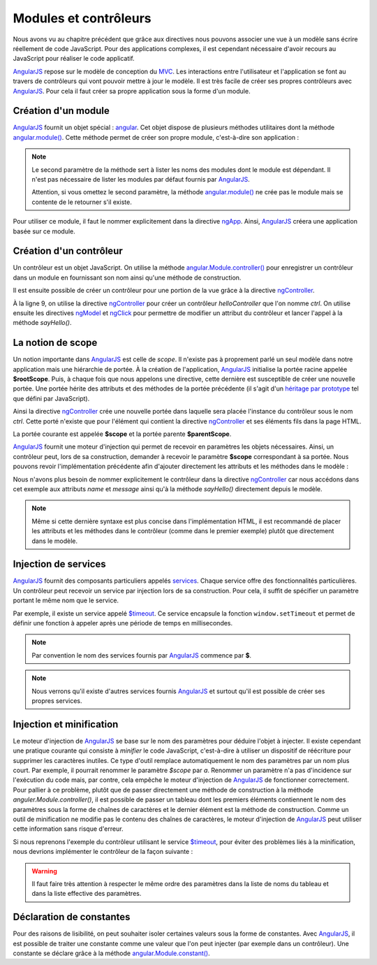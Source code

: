 .. highlight:: html

Modules et contrôleurs
######################

Nous avons vu au chapitre précédent que grâce aux directives nous pouvons associer
une vue à un modèle sans écrire réellement de code JavaScript. Pour des applications
complexes, il est cependant nécessaire d'avoir recours au JavaScript pour réaliser
le code applicatif.

|ajs| repose sur le modèle de conception du MVC_. Les interactions entre
l'utilisateur et l'application se font au travers de contrôleurs qui vont pouvoir
mettre à jour le modèle. Il est très facile de créer ses propres contrôleurs
avec |ajs|. Pour cela il faut créer sa propre application sous la forme d'un module.

Création d'un module
********************

|ajs| fournit un objet spécial : angular_. Cet objet dispose de plusieurs méthodes
utilitaires dont la méthode `angular.module()`_. Cette méthode permet de créer
son propre module, c'est-à-dire son application :

.. code-block:: javascript
    :caption: Fichier app/app.js
    
    var app = angular.module("myapp", []);

.. note::
    
    Le second paramètre de la méthode sert à lister les noms des modules dont
    le module est dépendant. Il n'est pas nécessaire de lister les modules par 
    défaut fournis par |ajs|.
    
    Attention, si vous omettez le second paramètre, la méthode `angular.module()`_
    ne crée pas le module mais se contente de le retourner s'il existe.

Pour utiliser ce module, il faut le nommer explicitement dans la directive
ngApp_. Ainsi, |ajs| créera une application basée sur ce module.

.. code-block:: html
    :caption: Fichier HTML de l'application
    
    <!doctype html>
    <html>
    <head>
        <meta charset="utf-8">
        <script src="https://ajax.googleapis.com/ajax/libs/angularjs/1.6.9/angular.min.js"></script>
        <script src="app/app.js"></script>
    </head>
    <body ng-app="myapp">
    </body>
    </html>


Création d'un contrôleur
************************

Un contrôleur est un objet JavaScript. On utilise la méthode `angular.Module.controller()`_
pour enregistrer un contrôleur dans un module en fournissant son nom ainsi 
qu'une méthode de construction.

.. code-block:: javascript
    :caption: Fichier app/app.js avec un contrôleur

    var app = angular.module("myapp", []);

    app.controller("helloController", function() {
        this.message = "";
        this.name = "the world";

        this.sayHello = function() {
            this.message = "Hello " + this.name;
        }
    });

Il est ensuite possible de créer un contrôleur pour une portion de la vue grâce à la directive
ngController_.

.. code-block:: html
    :caption: Fichier html de l'application
    :linenos:

    <!doctype html>
    <html>
    <head>
        <meta charset="utf-8">
        <script src="https://ajax.googleapis.com/ajax/libs/angularjs/1.6.9/angular.min.js"></script>
        <script src="app/app.js"></script>
    </head>
    <body ng-app="myapp">
        <div ng-controller="helloController as ctrl">
            <div>
                <input ng-model="ctrl.name">
                <button ng-click="ctrl.sayHello()">Valider</button>
            </div>

            <div>{{ ctrl.message }}</div>
        </div>
    </body>
    </html>

À la ligne 9, on utilise la directive ngController_ pour créer un contrôleur
*helloController* que l'on nomme *ctrl*. On utilise ensuite les directives
ngModel_ et ngClick_ pour permettre de modifier un attribut du contrôleur
et lancer l'appel à la méthode *sayHello()*. 

La notion de scope
******************

Un notion importante dans |ajs| est celle de *scope*. Il n'existe pas à proprement
parlé un seul modèle dans notre application mais une hiérarchie de portée. À la
création de l'application, |ajs| initialise la portée racine appelée **$rootScope**.
Puis, à chaque fois que nous appelons une directive, cette dernière est susceptible
de créer une nouvelle portée. Une portée hérite des attributs et des méthodes de la
portée précédente (il s'agit d'un 
`héritage par prototype <https://developer.mozilla.org/fr/docs/Web/JavaScript/H%C3%A9ritage_et_cha%C3%AEne_de_prototypes>`__ 
tel que défini par JavaScript).

Ainsi la directive ngController_ crée une nouvelle portée dans laquelle sera placée
l'instance du contrôleur sous le nom *ctrl*. Cette porté n'existe
que pour l'élément qui contient la directive ngController_ et ses éléments fils 
dans la page HTML.

La portée courante est appelée **$scope** et la portée parente **$parentScope**.

|ajs| fournit une moteur d'injection qui permet de recevoir en paramètres les objets
nécessaires. Ainsi, un contrôleur peut, lors de sa construction, demander à recevoir
le paramètre **$scope** correspondant à sa portée. Nous pouvons revoir l'implémentation
précédente afin d'ajouter directement les attributs et les méthodes dans le modèle :

.. code-block:: javascript
    :caption: Fichier app/app.js avec un contrôleur

    var app = angular.module("myapp", []);

    app.controller("helloController", function($scope) {
        $scope.message = "";
        $scope.name = "the world";
        
        $scope.sayHello = function() {
            $scope.message = "Hello " + $scope.name;
        }
    });

.. code-block:: html
    :caption: Fichier html de l'application

    <!doctype html>
    <html>
    <head>
        <meta charset="utf-8">
        <script src="https://ajax.googleapis.com/ajax/libs/angularjs/1.6.9/angular.min.js"></script>
        <script src="app/app.js"></script>
    </head>
    <body ng-app="myapp">

        <div ng-controller="helloController">
            <div>
                <input ng-model="name">
                <button ng-click="sayHello()">Valider</button>
            </div>
            
            <div>{{ message }}</div>
        </div>

    </body>
    </html>

Nous n'avons plus besoin de nommer explicitement le contrôleur dans la directive
ngController_ car nous accédons dans cet exemple aux attributs *name* et *message*
ainsi qu'à la méthode *sayHello()* directement depuis le modèle.

.. note::

    Même si cette dernière syntaxe est plus concise dans l'implémentation HTML, il est
    recommandé de placer les attributs et les méthodes dans le contrôleur (comme 
    dans le premier exemple) plutôt que directement dans le modèle.

.. _injection_service:

Injection de services
*********************

|ajs| fournit des composants particuliers appelés 
`services <https://docs.angularjs.org/api/ng/service>`_. Chaque service offre
des fonctionnalités particulières. Un contrôleur peut recevoir un service par
injection lors de sa construction. Pour cela, il suffit de spécifier un paramètre
portant le même nom que le service.

Par exemple, il existe un service appelé `$timeout`_. Ce service encapsule la fonction
``window.setTimeout`` et permet de définir une fonction à appeler après une période
de temps en millisecondes.

.. code-block:: javascript
    :caption: Fichier app/app.js avec un contrôleur

    var app = angular.module("myapp", []);

    app.controller("delaiController", function($scope, $timeout) {
        $scope.message= "";
        $scope.delai= 5000;
        
        function finDelai() {
            $scope.message = "C'est fini !";
        }
        
        $timeout(finDelai, $scope.delai);
    });


.. code-block:: html
    :caption: Fichier html de l'application

    <!doctype html>
    <html>
    <head>
        <meta charset="utf-8">
        <script src="https://ajax.googleapis.com/ajax/libs/angularjs/1.6.9/angular.min.js"></script>
        <script src="app/app.js"></script>
    </head>
    <body ng-app="myapp">
        <div ng-controller="delaiController">
            <div ng-hide="message">Un message s'affichera dans {{ delai }} ms.</div>
            <div>{{ message }}</div>
        </div>
    </body>
    </html>
    
.. note::

    Par convention le nom des services fournis par |ajs| commence par **$**.

.. note::

    Nous verrons qu'il existe d'autres services fournis |ajs| et surtout qu'il
    est possible de créer ses propres services.

Injection et minification
*************************

Le moteur d'injection de |ajs| se base sur le nom des paramètres pour déduire
l'objet à injecter. Il existe cependant une pratique courante qui consiste
à *minifier* le code JavaScript, c'est-à-dire à utiliser un dispositif de réécriture
pour supprimer les caractères inutiles. Ce type d'outil remplace automatiquement
le nom des paramètres par un nom plus court. Par exemple, il pourrait renommer
le paramètre *$scope* par *a*. Renommer un paramètre n'a pas d'incidence sur l'exécution
du code mais, par contre, cela empêche le moteur d'injection de |ajs| de fonctionner
correctement. Pour pallier à ce problème, plutôt que de passer directement une méthode
de construction à la méthode *anguler.Module.controller()*, il est possible
de passer un tableau dont les premiers éléments contiennent le nom des paramètres
sous la forme de chaînes de caractères et le dernier élément est la méthode de construction.
Comme un outil de minification ne modifie pas le contenu des chaînes de caractères,
le moteur d'injection de |ajs| peut utiliser cette information sans risque d'erreur.

Si nous reprenons l'exemple du contrôleur utilisant le service `$timeout`_, pour
éviter des problèmes liés à la minification, nous devrions implémenter le contrôleur
de la façon suivante :

.. code-block:: javascript
    :caption: Fichier app/app.js avec protection contre la minification

    var app = angular.module("myapp", []);

    app.controller("delaiController", ["$scope", "$timeout", function($scope, $timeout) {
        $scope.message= "";
        $scope.delai= 5000;
        
        function finDelai() {
            $scope.message = "C'est fini !";
        }
        
        $timeout(finDelai, $scope.delai);
    }]);

.. warning::

    Il faut faire très attention à respecter le même ordre des paramètres dans la liste
    de noms du tableau et dans la liste effective des paramètres.

Déclaration de constantes
*************************

Pour des raisons de lisibilité, on peut souhaiter isoler certaines valeurs sous
la forme de constantes. Avec |ajs|, il est possible de traiter une constante comme
une valeur que l'on peut injecter (par exemple dans un contrôleur). Une constante
se déclare grâce à la méthode `angular.Module.constant()`_.

.. code-block:: javascript
    :caption: Déclaration et injection d'une constante

    var app = angular.module("myapp", []);

    app.constant("MESSAGE", "Hello the world");

    app.controller("messageController", ["$scope", "MESSAGE", function($scope, MESSAGE) {
        $scope.message = MESSAGE;
    }]);


.. |ajs| replace:: `AngularJS <https://docs.angularjs.org/guide>`__
.. _MVC: https://fr.wikipedia.org/wiki/Mod%C3%A8le-vue-contr%C3%B4leur

.. _ngApp: https://docs.angularjs.org/api/ng/directive/ngApp
.. _ngController: https://docs.angularjs.org/api/ng/directive/ngController
.. _ngModel: https://docs.angularjs.org/api/ng/directive/ngModel
.. _ngClick: https://docs.angularjs.org/api/ng/directive/ngClick
.. _$timeout: https://docs.angularjs.org/api/ng/service/$timeout
.. _angular: https://docs.angularjs.org/api/ng/function
.. _angular.module(): https://docs.angularjs.org/api/ng/function/angular.module
.. _angular.Module.controller(): https://docs.angularjs.org/api/ng/type/angular.Module#controller
.. _angular.Module.constant(): https://docs.angularjs.org/api/ng/type/angular.Module#constant


